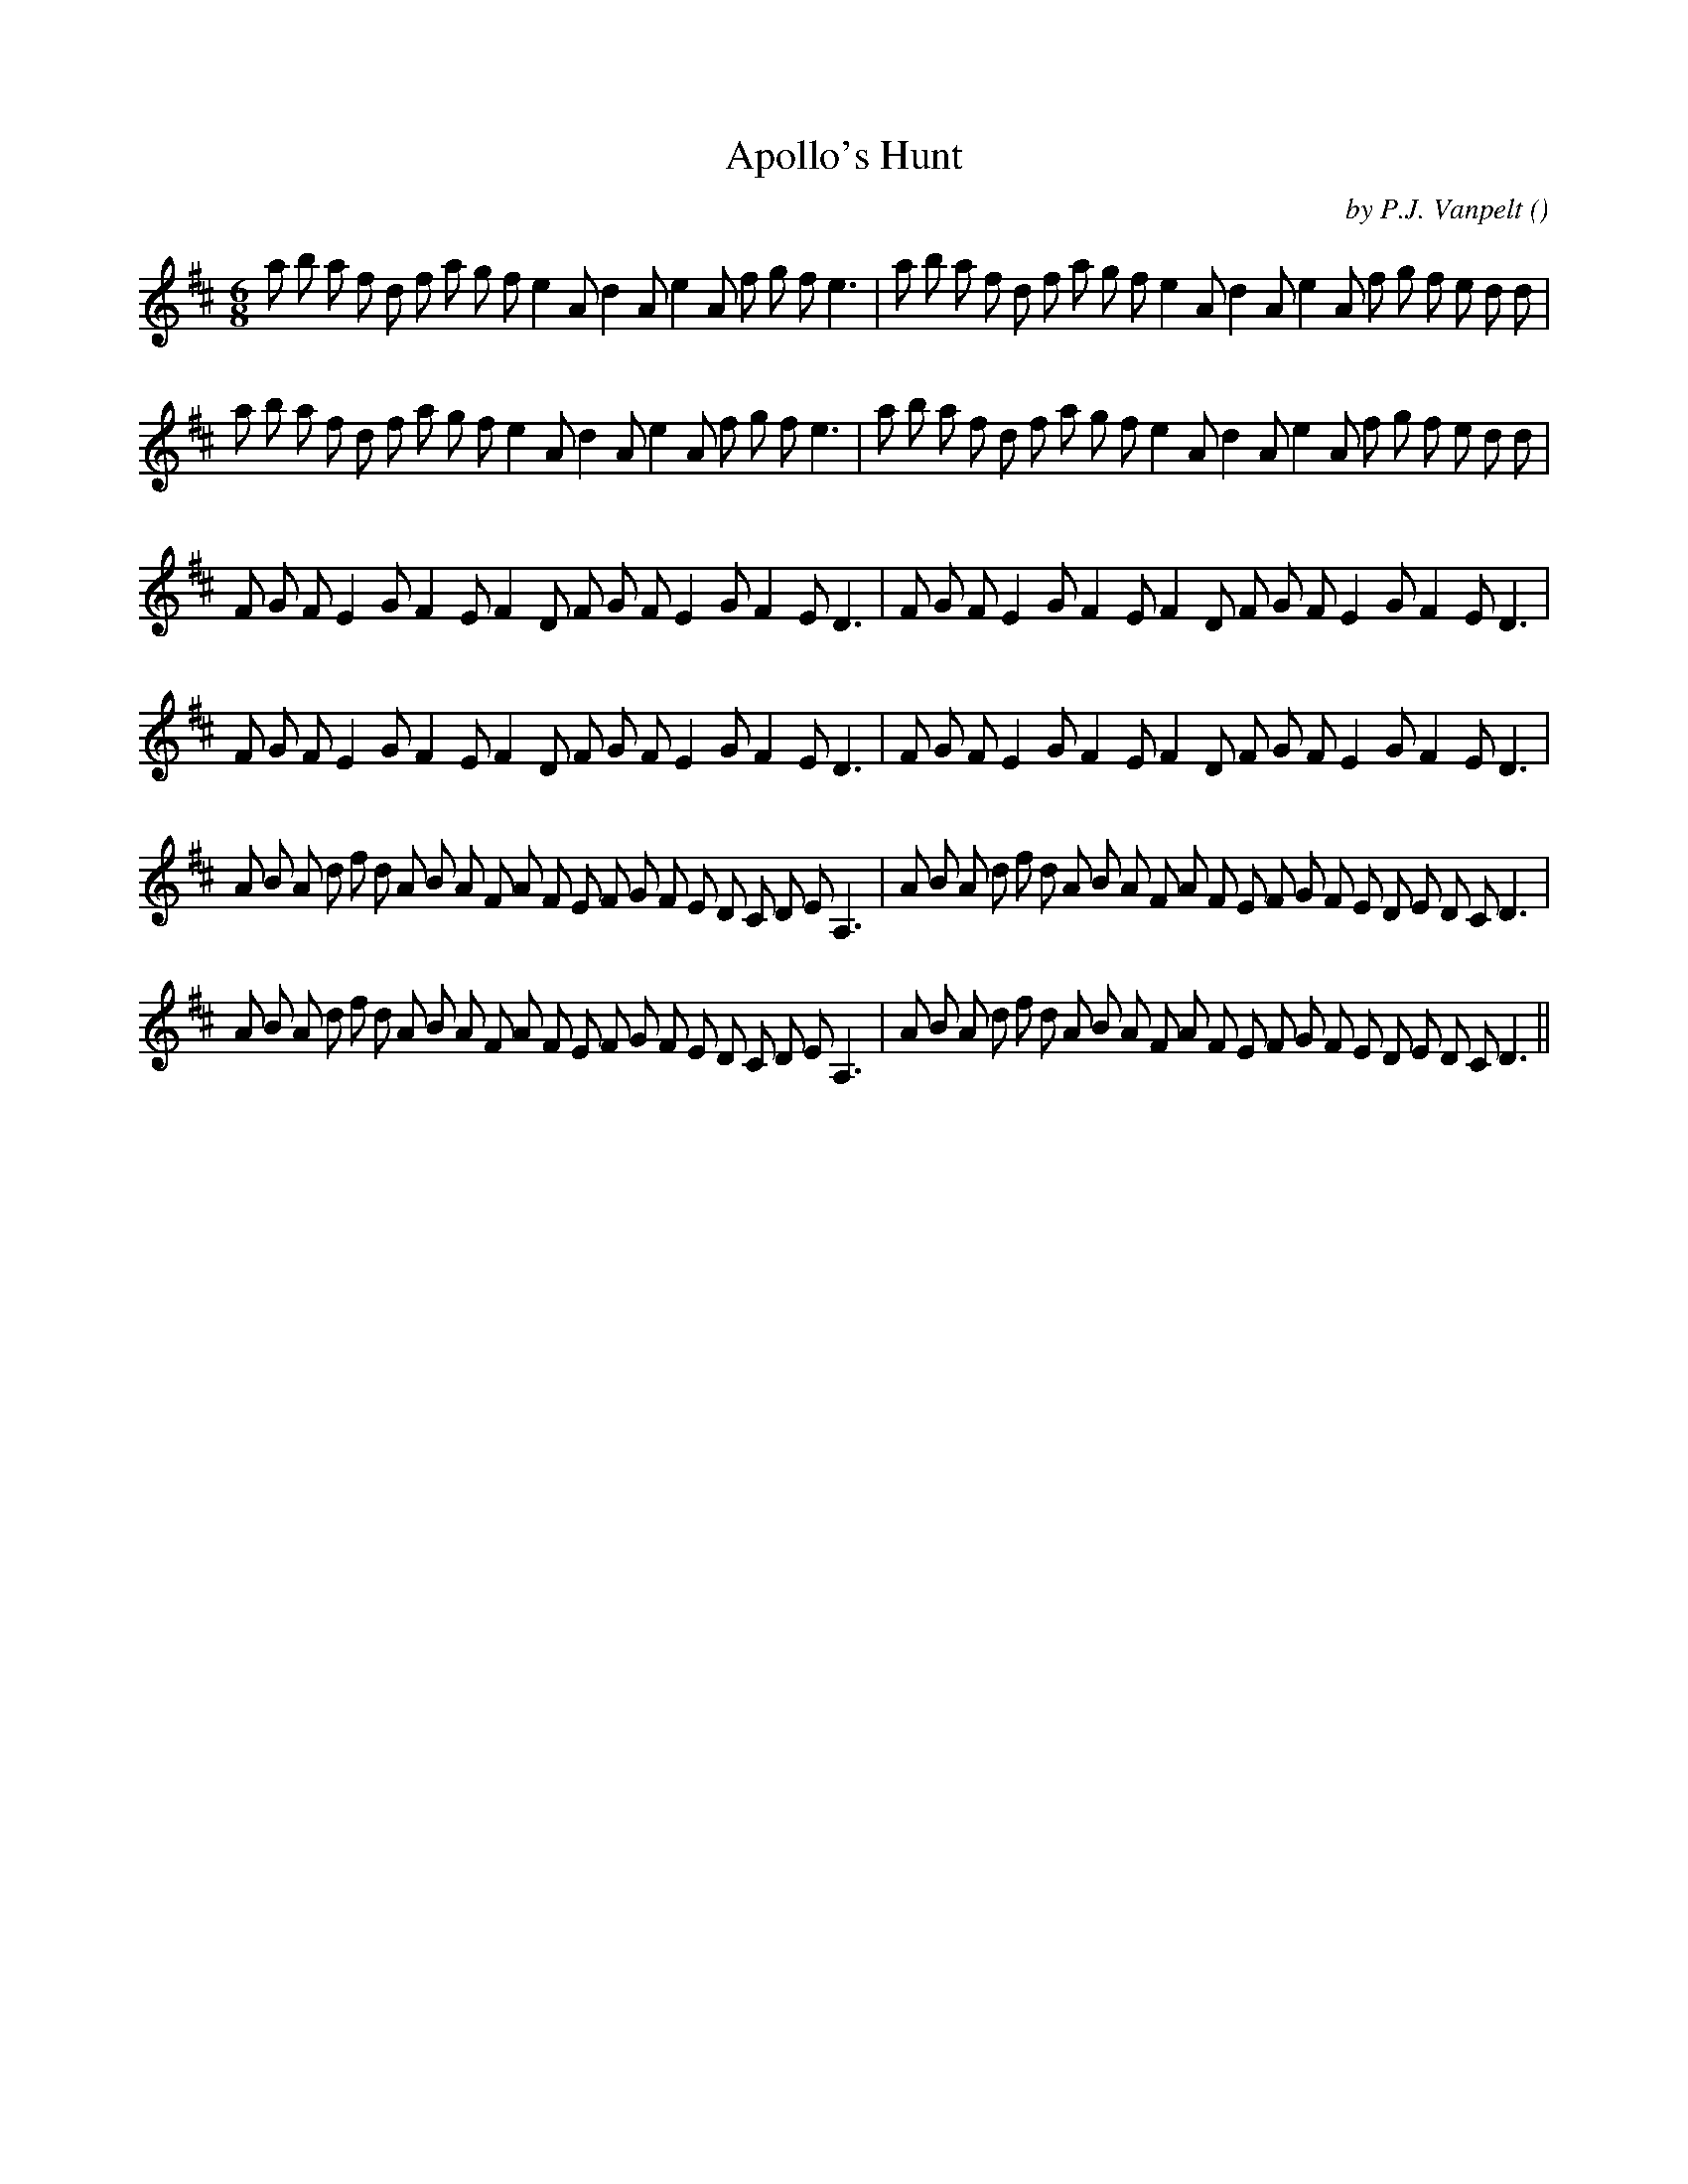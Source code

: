 X:1
T: Apollo's Hunt
N:
C:by P.J. Vanpelt
S:Tune is "La Chasse d'Apollon"
A:
O:
R:
M:6/8
K:D
I:speed 200
%W: A
% voice 1 (1 lines, 40 notes)
K:D
M:6/8
L:1/16
a2 b2 a2 f2 d2 f2 a2 g2 f2 e4 A2 d4 A2 e4 A2 f2 g2 f2 e6 |a2 b2 a2 f2 d2 f2 a2 g2 f2 e4 A2 d4 A2 e4 A2 f2 g2 f2 e2 d2 d2 |
%W:
% voice 1 (1 lines, 40 notes)
a2 b2 a2 f2 d2 f2 a2 g2 f2 e4 A2 d4 A2 e4 A2 f2 g2 f2 e6 |a2 b2 a2 f2 d2 f2 a2 g2 f2 e4 A2 d4 A2 e4 A2 f2 g2 f2 e2 d2 d2 |
%W: B
% voice 1 (1 lines, 34 notes)
F2 G2 F2 E4 G2 F4 E2 F4 D2 F2 G2 F2 E4 G2 F4 E2 D6 |F2 G2 F2 E4 G2 F4 E2 F4 D2 F2 G2 F2 E4 G2 F4 E2 D6 |
%W:
% voice 1 (1 lines, 34 notes)
F2 G2 F2 E4 G2 F4 E2 F4 D2 F2 G2 F2 E4 G2 F4 E2 D6 |F2 G2 F2 E4 G2 F4 E2 F4 D2 F2 G2 F2 E4 G2 F4 E2 D6 |
%W: C
% voice 1 (1 lines, 44 notes)
A2 B2 A2 d2 f2 d2 A2 B2 A2 F2 A2 F2 E2 F2 G2 F2 E2 D2 C2 D2 E2 A,6 |A2 B2 A2 d2 f2 d2 A2 B2 A2 F2 A2 F2 E2 F2 G2 F2 E2 D2 E2 D2 C2 D6 |
%W:
% voice 1 (1 lines, 44 notes)
A2 B2 A2 d2 f2 d2 A2 B2 A2 F2 A2 F2 E2 F2 G2 F2 E2 D2 C2 D2 E2 A,6 |A2 B2 A2 d2 f2 d2 A2 B2 A2 F2 A2 F2 E2 F2 G2 F2 E2 D2 E2 D2 C2 D6 ||
